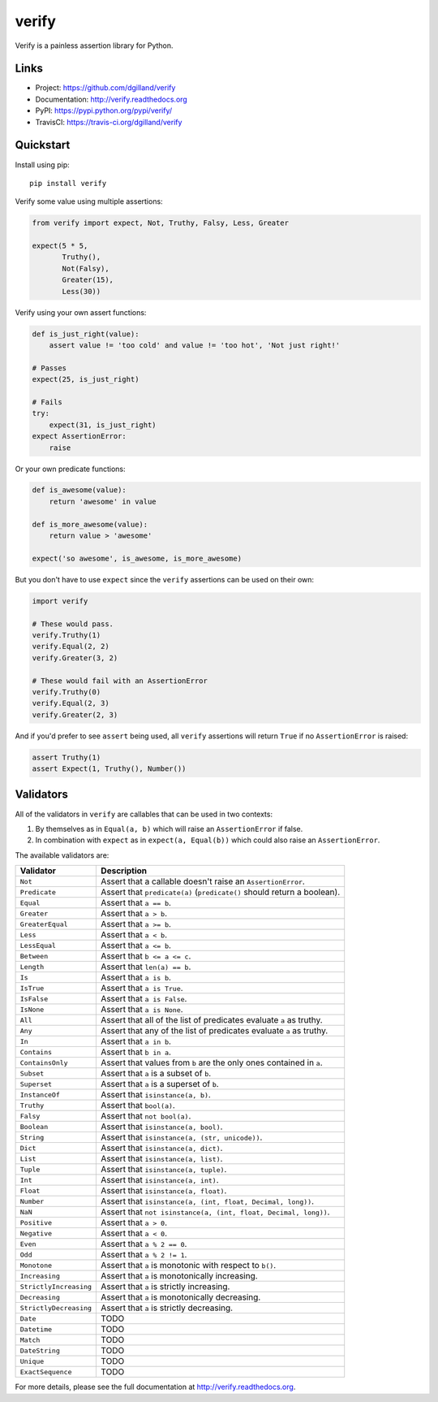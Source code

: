 ******
verify
******

|version| |travis| |coveralls| |license|

Verify is a painless assertion library for Python.


Links
=====

- Project: https://github.com/dgilland/verify
- Documentation: http://verify.readthedocs.org
- PyPI: https://pypi.python.org/pypi/verify/
- TravisCI: https://travis-ci.org/dgilland/verify


Quickstart
==========

Install using pip:


::

    pip install verify


Verify some value using multiple assertions:


.. code-block:: python

    from verify import expect, Not, Truthy, Falsy, Less, Greater

    expect(5 * 5,
           Truthy(),
           Not(Falsy),
           Greater(15),
           Less(30))


Verify using your own assert functions:


.. code-block:: python

    def is_just_right(value):
        assert value != 'too cold' and value != 'too hot', 'Not just right!'

    # Passes
    expect(25, is_just_right)

    # Fails
    try:
        expect(31, is_just_right)
    expect AssertionError:
        raise

Or your own predicate functions:


.. code-block:: python

    def is_awesome(value):
        return 'awesome' in value

    def is_more_awesome(value):
        return value > 'awesome'

    expect('so awesome', is_awesome, is_more_awesome)


But you don't have to use ``expect`` since the ``verify`` assertions can be used on their own:


.. code-block:: python

    import verify

    # These would pass.
    verify.Truthy(1)
    verify.Equal(2, 2)
    verify.Greater(3, 2)

    # These would fail with an AssertionError
    verify.Truthy(0)
    verify.Equal(2, 3)
    verify.Greater(2, 3)


And if you'd prefer to see ``assert`` being used, all ``verify`` assertions will return ``True`` if no ``AssertionError`` is raised:


.. code-block:: python

    assert Truthy(1)
    assert Expect(1, Truthy(), Number())


Validators
==========

All of the validators in ``verify`` are callables that can be used in two contexts:

1. By themselves as in ``Equal(a, b)`` which will raise an ``AssertionError`` if false.
2. In combination with ``expect`` as in ``expect(a, Equal(b))`` which could also raise an ``AssertionError``.

The available validators are:

======================  ===========
Validator               Description
======================  ===========
``Not``                 Assert that a callable doesn't raise an ``AssertionError``.
``Predicate``           Assert that ``predicate(a)`` (``predicate()`` should return a boolean).
``Equal``               Assert that ``a == b``.
``Greater``             Assert that ``a > b``.
``GreaterEqual``        Assert that ``a >= b``.
``Less``                Assert that ``a < b``.
``LessEqual``           Assert that ``a <= b``.
``Between``             Assert that ``b <= a <= c``.
``Length``              Assert that ``len(a) == b``.
``Is``                  Assert that ``a is b``.
``IsTrue``              Assert that ``a is True``.
``IsFalse``             Assert that ``a is False``.
``IsNone``              Assert that ``a is None``.
``All``                 Assert that all of the list of predicates evaluate ``a`` as truthy.
``Any``                 Assert that any of the list of predicates evaluate ``a`` as truthy.
``In``                  Assert that ``a in b``.
``Contains``            Assert that ``b in a``.
``ContainsOnly``        Assert that values from ``b`` are the only ones contained in ``a``.
``Subset``              Assert that ``a`` is a subset of ``b``.
``Superset``            Assert that ``a`` is a superset of ``b``.
``InstanceOf``          Assert that ``isinstance(a, b)``.
``Truthy``              Assert that ``bool(a)``.
``Falsy``               Assert that ``not bool(a)``.
``Boolean``             Assert that ``isinstance(a, bool)``.
``String``              Assert that ``isinstance(a, (str, unicode))``.
``Dict``                Assert that ``isinstance(a, dict)``.
``List``                Assert that ``isinstance(a, list)``.
``Tuple``               Assert that ``isinstance(a, tuple)``.
``Int``                 Assert that ``isinstance(a, int)``.
``Float``               Assert that ``isinstance(a, float)``.
``Number``              Assert that ``isinstance(a, (int, float, Decimal, long))``.
``NaN``                 Assert that ``not isinstance(a, (int, float, Decimal, long))``.
``Positive``            Assert that ``a > 0``.
``Negative``            Assert that ``a < 0``.
``Even``                Assert that ``a % 2 == 0``.
``Odd``                 Assert that ``a % 2 != 1``.
``Monotone``            Assert that ``a`` is monotonic with respect to ``b()``.
``Increasing``          Assert that ``a`` is monotonically increasing.
``StrictlyIncreasing``  Assert that ``a`` is strictly increasing.
``Decreasing``          Assert that ``a`` is monotonically decreasing.
``StrictlyDecreasing``  Assert that ``a`` is strictly decreasing.
``Date``                TODO
``Datetime``            TODO
``Match``               TODO
``DateString``          TODO
``Unique``              TODO
``ExactSequence``       TODO
======================  ===========


For more details, please see the full documentation at http://verify.readthedocs.org.


.. |version| image:: http://img.shields.io/pypi/v/verify.svg?style=flat-square
    :target: https://pypi.python.org/pypi/verify/

.. |travis| image:: http://img.shields.io/travis/dgilland/verify/master.svg?style=flat-square
    :target: https://travis-ci.org/dgilland/verify

.. |coveralls| image:: http://img.shields.io/coveralls/dgilland/verify/master.svg?style=flat-square
    :target: https://coveralls.io/r/dgilland/verify

.. |license| image:: http://img.shields.io/pypi/l/verify.svg?style=flat-square
    :target: https://pypi.python.org/pypi/verify/
